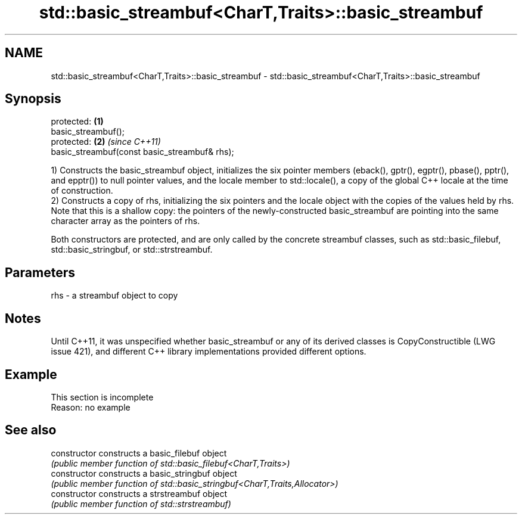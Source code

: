 .TH std::basic_streambuf<CharT,Traits>::basic_streambuf 3 "2020.03.24" "http://cppreference.com" "C++ Standard Libary"
.SH NAME
std::basic_streambuf<CharT,Traits>::basic_streambuf \- std::basic_streambuf<CharT,Traits>::basic_streambuf

.SH Synopsis
   protected:                                   \fB(1)\fP
   basic_streambuf();
   protected:                                   \fB(2)\fP \fI(since C++11)\fP
   basic_streambuf(const basic_streambuf& rhs);

   1) Constructs the basic_streambuf object, initializes the six pointer members (eback(), gptr(), egptr(), pbase(), pptr(), and epptr()) to null pointer values, and the locale member to std::locale(), a copy of the global C++ locale at the time of construction.
   2) Constructs a copy of rhs, initializing the six pointers and the locale object with the copies of the values held by rhs. Note that this is a shallow copy: the pointers of the newly-constructed basic_streambuf are pointing into the same character array as the pointers of rhs.

   Both constructors are protected, and are only called by the concrete streambuf classes, such as std::basic_filebuf, std::basic_stringbuf, or std::strstreambuf.

.SH Parameters

   rhs - a streambuf object to copy

.SH Notes

   Until C++11, it was unspecified whether basic_streambuf or any of its derived classes is CopyConstructible (LWG issue 421), and different C++ library implementations provided different options.

.SH Example

    This section is incomplete
    Reason: no example

.SH See also

   constructor   constructs a basic_filebuf object
                 \fI(public member function of std::basic_filebuf<CharT,Traits>)\fP
   constructor   constructs a basic_stringbuf object
                 \fI(public member function of std::basic_stringbuf<CharT,Traits,Allocator>)\fP
   constructor   constructs a strstreambuf object
                 \fI(public member function of std::strstreambuf)\fP

